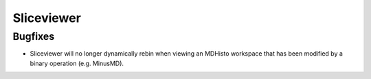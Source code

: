 Sliceviewer
###########

Bugfixes
--------
- Sliceviewer will no longer dynamically rebin when viewing an MDHisto workspace that has been modified by a binary operation (e.g. MinusMD).